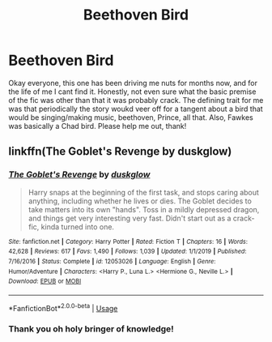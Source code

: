 #+TITLE: Beethoven Bird

* Beethoven Bird
:PROPERTIES:
:Author: vorishfury
:Score: 2
:DateUnix: 1586747123.0
:DateShort: 2020-Apr-13
:FlairText: What's That Fic?
:END:
Okay everyone, this one has been driving me nuts for months now, and for the life of me I cant find it. Honestly, not even sure what the basic premise of the fic was other than that it was probably crack. The defining trait for me was that periodically the story woukd veer off for a tangent about a bird that would be singing/making music, beethoven, Prince, all that. Also, Fawkes was basically a Chad bird. Please help me out, thank!


** linkffn(The Goblet's Revenge by duskglow)
:PROPERTIES:
:Author: nuvan
:Score: 1
:DateUnix: 1586749873.0
:DateShort: 2020-Apr-13
:END:

*** [[https://www.fanfiction.net/s/12053026/1/][*/The Goblet's Revenge/*]] by [[https://www.fanfiction.net/u/866140/duskglow][/duskglow/]]

#+begin_quote
  Harry snaps at the beginning of the first task, and stops caring about anything, including whether he lives or dies. The Goblet decides to take matters into its own "hands". Toss in a mildly depressed dragon, and things get very interesting very fast. Didn't start out as a crack-fic, kinda turned into one.
#+end_quote

^{/Site/:} ^{fanfiction.net} ^{*|*} ^{/Category/:} ^{Harry} ^{Potter} ^{*|*} ^{/Rated/:} ^{Fiction} ^{T} ^{*|*} ^{/Chapters/:} ^{16} ^{*|*} ^{/Words/:} ^{42,628} ^{*|*} ^{/Reviews/:} ^{617} ^{*|*} ^{/Favs/:} ^{1,490} ^{*|*} ^{/Follows/:} ^{1,039} ^{*|*} ^{/Updated/:} ^{1/1/2019} ^{*|*} ^{/Published/:} ^{7/16/2016} ^{*|*} ^{/Status/:} ^{Complete} ^{*|*} ^{/id/:} ^{12053026} ^{*|*} ^{/Language/:} ^{English} ^{*|*} ^{/Genre/:} ^{Humor/Adventure} ^{*|*} ^{/Characters/:} ^{<Harry} ^{P.,} ^{Luna} ^{L.>} ^{<Hermione} ^{G.,} ^{Neville} ^{L.>} ^{*|*} ^{/Download/:} ^{[[http://www.ff2ebook.com/old/ffn-bot/index.php?id=12053026&source=ff&filetype=epub][EPUB]]} ^{or} ^{[[http://www.ff2ebook.com/old/ffn-bot/index.php?id=12053026&source=ff&filetype=mobi][MOBI]]}

--------------

*FanfictionBot*^{2.0.0-beta} | [[https://github.com/tusing/reddit-ffn-bot/wiki/Usage][Usage]]
:PROPERTIES:
:Author: FanfictionBot
:Score: 1
:DateUnix: 1586749897.0
:DateShort: 2020-Apr-13
:END:


*** Thank you oh holy bringer of knowledge!
:PROPERTIES:
:Author: vorishfury
:Score: 1
:DateUnix: 1586750569.0
:DateShort: 2020-Apr-13
:END:
